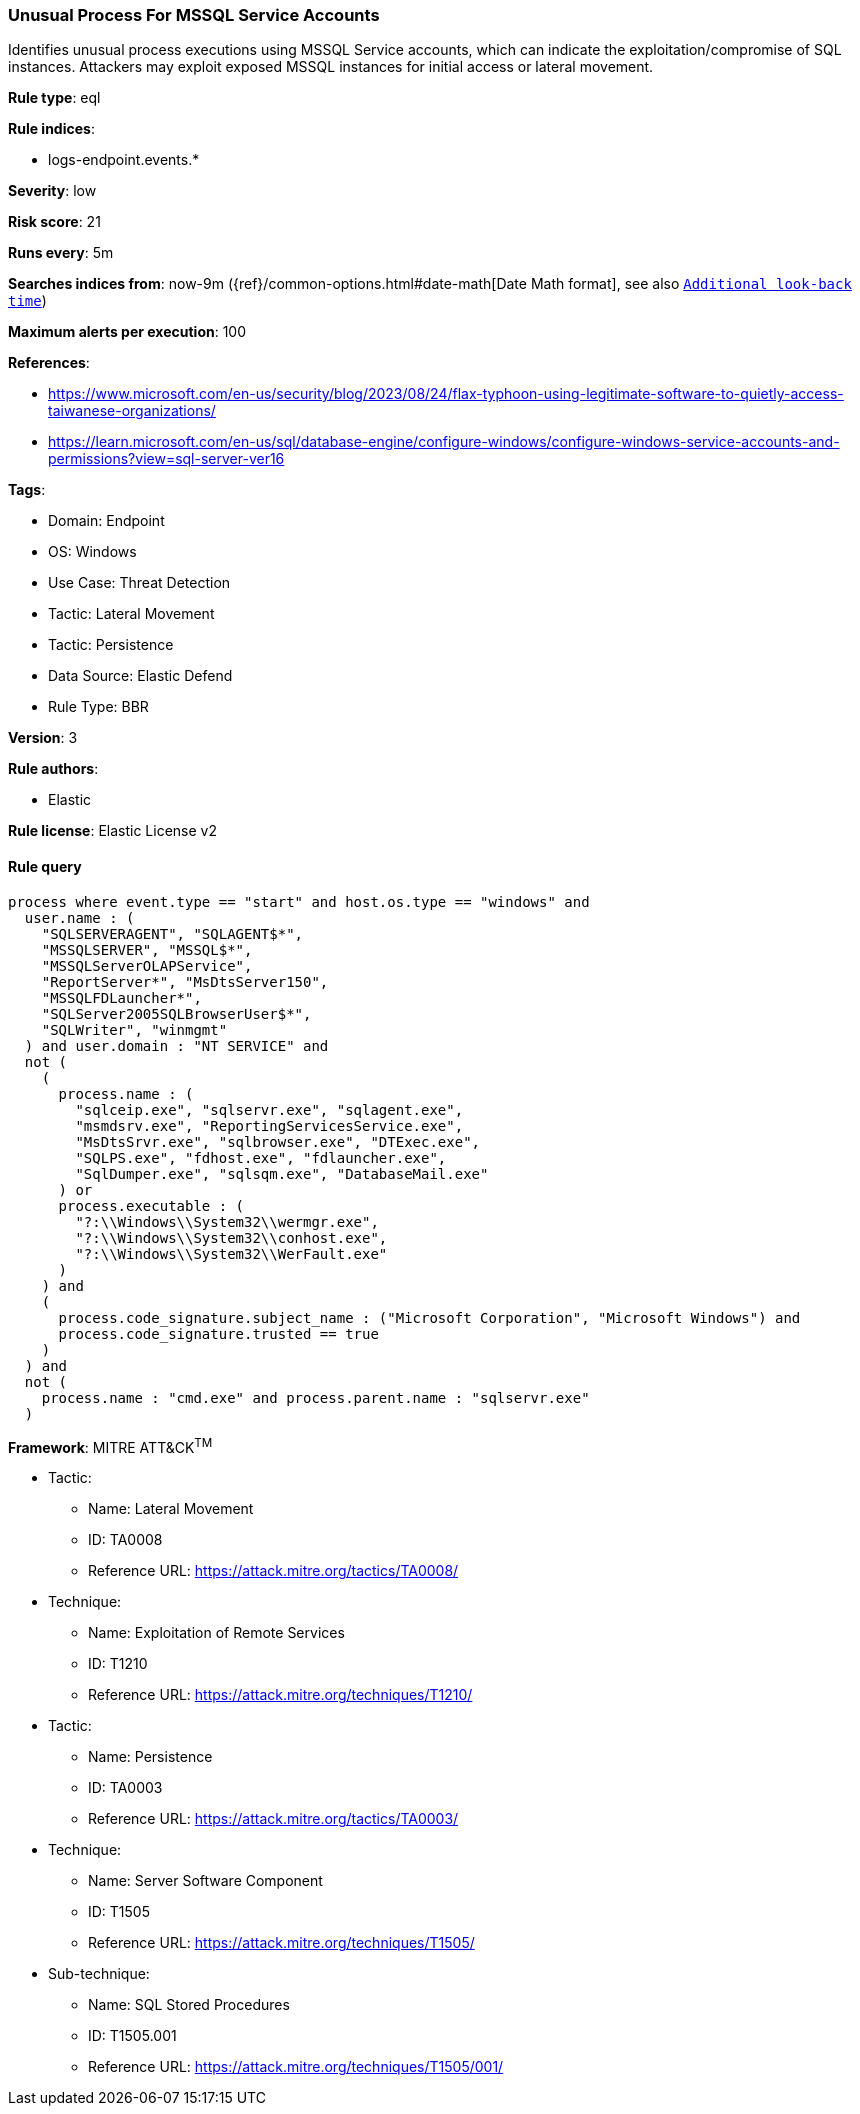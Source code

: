 [[unusual-process-for-mssql-service-accounts]]
=== Unusual Process For MSSQL Service Accounts

Identifies unusual process executions using MSSQL Service accounts, which can indicate the exploitation/compromise of SQL instances. Attackers may exploit exposed MSSQL instances for initial access or lateral movement.

*Rule type*: eql

*Rule indices*: 

* logs-endpoint.events.*

*Severity*: low

*Risk score*: 21

*Runs every*: 5m

*Searches indices from*: now-9m ({ref}/common-options.html#date-math[Date Math format], see also <<rule-schedule, `Additional look-back time`>>)

*Maximum alerts per execution*: 100

*References*: 

* https://www.microsoft.com/en-us/security/blog/2023/08/24/flax-typhoon-using-legitimate-software-to-quietly-access-taiwanese-organizations/
* https://learn.microsoft.com/en-us/sql/database-engine/configure-windows/configure-windows-service-accounts-and-permissions?view=sql-server-ver16

*Tags*: 

* Domain: Endpoint
* OS: Windows
* Use Case: Threat Detection
* Tactic: Lateral Movement
* Tactic: Persistence
* Data Source: Elastic Defend
* Rule Type: BBR

*Version*: 3

*Rule authors*: 

* Elastic

*Rule license*: Elastic License v2


==== Rule query


[source, js]
----------------------------------
process where event.type == "start" and host.os.type == "windows" and
  user.name : (
    "SQLSERVERAGENT", "SQLAGENT$*",
    "MSSQLSERVER", "MSSQL$*",
    "MSSQLServerOLAPService",
    "ReportServer*", "MsDtsServer150",
    "MSSQLFDLauncher*",
    "SQLServer2005SQLBrowserUser$*",
    "SQLWriter", "winmgmt"
  ) and user.domain : "NT SERVICE" and
  not (
    (
      process.name : (
        "sqlceip.exe", "sqlservr.exe", "sqlagent.exe",
        "msmdsrv.exe", "ReportingServicesService.exe",
        "MsDtsSrvr.exe", "sqlbrowser.exe", "DTExec.exe",
        "SQLPS.exe", "fdhost.exe", "fdlauncher.exe",
        "SqlDumper.exe", "sqlsqm.exe", "DatabaseMail.exe"
      ) or
      process.executable : (
        "?:\\Windows\\System32\\wermgr.exe",
        "?:\\Windows\\System32\\conhost.exe",
        "?:\\Windows\\System32\\WerFault.exe"
      )
    ) and
    (
      process.code_signature.subject_name : ("Microsoft Corporation", "Microsoft Windows") and
      process.code_signature.trusted == true
    )
  ) and
  not (
    process.name : "cmd.exe" and process.parent.name : "sqlservr.exe"
  )

----------------------------------

*Framework*: MITRE ATT&CK^TM^

* Tactic:
** Name: Lateral Movement
** ID: TA0008
** Reference URL: https://attack.mitre.org/tactics/TA0008/
* Technique:
** Name: Exploitation of Remote Services
** ID: T1210
** Reference URL: https://attack.mitre.org/techniques/T1210/
* Tactic:
** Name: Persistence
** ID: TA0003
** Reference URL: https://attack.mitre.org/tactics/TA0003/
* Technique:
** Name: Server Software Component
** ID: T1505
** Reference URL: https://attack.mitre.org/techniques/T1505/
* Sub-technique:
** Name: SQL Stored Procedures
** ID: T1505.001
** Reference URL: https://attack.mitre.org/techniques/T1505/001/
